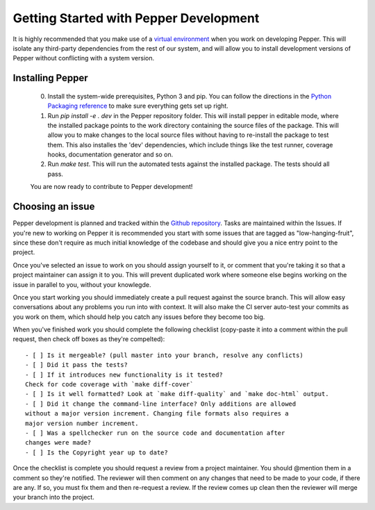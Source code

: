 Getting Started with Pepper Development
=======================================

It is highly recommended that you make use of a `virtual environment
<http://docs.python-guide.org/en/latest/dev/virtualenvs/>`__ when you work on developing Pepper.
This will isolate any third-party dependencies from the rest of our system, and will allow you to
install development versions of Pepper without conflicting with a system version.

Installing Pepper
-----------------


 0. Install the system-wide prerequisites, Python 3 and pip. You can follow the directions in the
    `Python Packaging reference <https://packaging.python.org/tutorials/installing-packages/>`__ to make sure everything gets set up right.
 #. Run `pip install -e . dev` in the Pepper repository folder. This will install pepper in editable mode, where the installed package points to
    the work directory containing the source files of the package. This will allow you to make changes to the local source files without having to
    re-install the package to test them. This also installes the 'dev' dependencies, which include things like the test runner, coverage hooks,
    documentation generator and so on.
 #. Run `make test`. This will run the automated tests against the installed package. The tests should all pass.

 You are now ready to contribute to Pepper development!


Choosing an issue
-----------------

Pepper development is planned and tracked within the `Github repository <https://github.com/devosoft/Pepper>`__. Tasks are maintained within the Issues.
If you're new to working on Pepper it is recommended you start with some issues that are tagged as "low-hanging-fruit", since these don't require as much
initial knowledge of the codebase and should give you a nice entry point to the project.

Once you've selected an issue to work on you should assign yourself to it, or comment that you're taking it so that a project maintainer can assign it to you.
This will prevent duplicated work where someone else begins working on the issue in parallel to you, without your knowlegde.

Once you start working you should immediately create a pull request against the source branch. This will allow easy conversations about any problems you
run into with context. It will also make the CI server auto-test your commits as you work on them,
which should help you catch any issues before they become too big.

When you've finished work you should complete the following checklist (copy-paste it into a comment
within the pull request, then check off boxes as they're compelted)::

    - [ ] Is it mergeable? (pull master into your branch, resolve any conflicts)
    - [ ] Did it pass the tests?
    - [ ] If it introduces new functionality is it tested?
    Check for code coverage with `make diff-cover`
    - [ ] Is it well formatted? Look at `make diff-quality` and `make doc-html` output.
    - [ ] Did it change the command-line interface? Only additions are allowed
    without a major version increment. Changing file formats also requires a
    major version number increment.
    - [ ] Was a spellchecker run on the source code and documentation after
    changes were made?
    - [ ] Is the Copyright year up to date?

Once the checklist is complete you should request a review from a project maintainer. You should @mention them in a comment so they're notified.
The reviewer will then comment on any changes that need to be made to your code, if there are any. If so, you must fix them and then re-request a review.
If the review comes up clean then the reviewer will merge your branch into the project.

